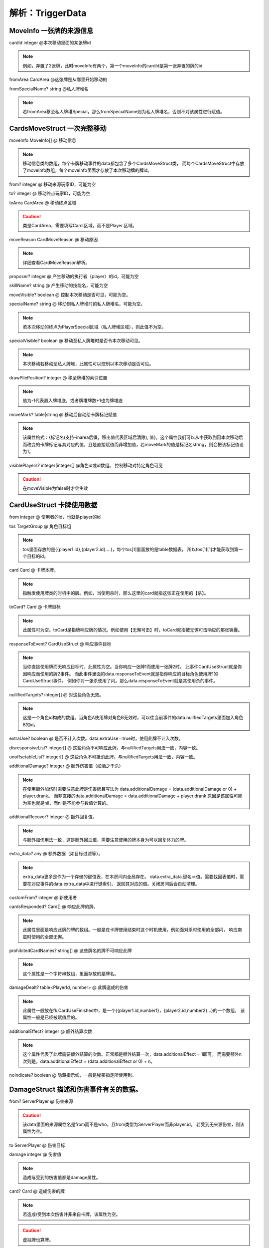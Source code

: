 .. SPDX-License-Identifier:	CC-BY-NC-SA-4.0

解析：TriggerData
=================

MoveInfo 一张牌的来源信息
------------------------

cardId integer @本次移动里面的某张牌id

.. note::
    
    例如，弃置了2张牌，此时moveInfo有两个，第一个moveInfo的cardId是第一张弃置的牌的id

fromArea CardArea @这张牌是从哪里开始移动的

fromSpecialName? string @私人牌堆名

.. note::
    
    若fromArea移至私人牌堆Special，那么fromSpecialName则为私人牌堆名，否则不对该属性进行赋值。


CardsMoveStruct 一次完整移动
---------------------------

moveInfo MoveInfo[] @ 移动信息

.. note::
    
    移动信息类的数组，每个卡牌移动事件的data都包含了多个CardsMoveStruct类，
    而每个CardsMoveStruct中存放了moveInfo数组，每个moveInfo里面才存放了本次移动牌的牌id。

from? integer @ 移动来源玩家ID，可能为空

to? integer @ 移动终点玩家ID，可能为空

toArea CardArea @ 移动终点区域

.. caution::
    
    类是CardArea，需要填写Card.区域，而不是Player.区域。

moveReason CardMoveReason @ 移动原因

.. note::
    
    详细查看CardMoveReason解析。

proposer? integer @ 产生移动的执行者（player）的id，可能为空

skillName? string @ 产生移动的技能名，可能为空

moveVisible? boolean @ 控制本次移动是否可见，可能为空。

specialName? string @ 移动到私人牌堆时的私人牌堆名，可能为空。

.. note::
    
    若本次移动的终点为PlayerSpecial区域（私人牌堆区域），则此值不为空。

specialVisible? boolean @ 移动至私人牌堆时是否令本次移动可见。

.. note::
    
    本次移动若移动至私人牌堆，此属性可以控制以本次移动是否可见。

drawPilePosition? integer @ 移至牌堆的索引位置

.. note::
    
    值为-1代表置入牌堆底，或者牌堆牌数+1也为牌堆底

moveMark? table|string @ 移动后自动给卡牌标记赋值

.. note::
    
    该属性格式：{标记名(支持-inarea后缀，移出值代表区域后清除), 值}。这个属性我们可以从中获取到因本次移动后而改变的卡牌标记与其对应的值，且是直接赋值而非增加值，若moveMark的值是标记名string，则会把该标记值设为1。

visiblePlayers? integer|integer[] @角色id或id数组。 控制移动对特定角色可见

.. caution::
    
    在moveVisible为false时才会生效

CardUseStruct  卡牌使用数据
--------------------------

from integer @ 使用者的id，也就是player的id

tos TargetGroup @ 角色目标组

.. note::
    
    tos里面存放的是{{player1.id},{player2.id}....}，每个tos[1]里面放的是table数据表，
    所以tos[1][1]才能获取到第一个目标的id。

card Card @ 卡牌本牌。

.. note::
    
    指触发使用牌类的时机中的牌。例如，当使用杀时，那么这里的card就指这张正在使用的【杀】。

toCard? Card @ 卡牌目标

.. note::
    
    此属性可为空。toCard是指牌响应牌的情况。例如使用【无懈可击】时，toCard就指被无懈可击响应的那张锦囊。

responseToEvent? CardUseStruct @ 响应事件目标

.. note::
    
    当你直接使用牌而无响应目标时，此属性为空。当你响应一张牌1而使用一张牌2时，
    此事件CardUseStruct就是你因响应而使用的牌2事件。
    而此事件里面的data.responseToEvent就是指你响应的目标角色使用牌1的CardUseStruct事件。
    例如你对一张杀使用了闪。那么data.responseToEvent就是其使用杀的事件。

nullifiedTargets? integer[] @ 对这些角色无效。

.. note::
    
    这是一个角色id构成的数组。当角色A使用牌对角色B无效时，可以往当前事件的data.nullfiedTargets里面加入角色B的id。

extraUse? boolean @ 是否不计入次数。data.extraUse＝true时，使用此牌不计入次数。

disresponsiveList? integer[] @ 这些角色不可响应此牌。与nullifiedTargets用法一致，内容一致。

unoffsetableList? integer[] @ 这些角色不可抵消此牌。与nullifiedTargets用法一致，内容一致。

additionalDamage? integer @ 额外伤害值（如酒之于杀）

.. note::
    
    在使用额外加伤时需要注意此牌是伤害牌且写法为
    data.additionalDamage = (data.additionalDamage or 0) + player.drank。
    而非直接的data.additionalDamage = data.additionalDamage + player.drank
    原因是该属性可能为空也就是nil，而nil是不能参与数值计算的。

additionalRecover? integer @ 额外回复值。

.. note::
    
    与额外加伤用法一致，这是额外回血值，需要注意使用的牌本身为可以回复体力的牌。

extra_data? any @ 额外数据（如目标过滤等）。

.. note::
    
    extra_data更多是作为一个存储的键值表，在本房间内全局存在。
    data.extra_data.键名＝值。需要找回表值时，需要在对应事件的data.extra_data中进行键索引，
    返回其对应的值。关闭房间后会自动清理。

customFrom? integer @ 新使用者

cardsResponded? Card[] @ 响应此牌的牌。

.. note::
    
    此属性里面是响应此牌的牌的数组。一般是在卡牌使用结束时这个时机使用，例如面对杀时使用的全部闪，
    响应南蛮时使用的全部无懈。

prohibitedCardNames? string[] @ 这些牌名的牌不可响应此牌

.. note::
    
    这个属性是一个字符串数组，里面存放的是牌名。

damageDealt? table<PlayerId, number> @ 此牌造成的伤害

.. note::
    
    此属性一般放在fk.CardUseFinished中，是一个{{player1.id,number1}，{player2.id,number2}...}的一个数组，
    该属性一般是已经被赋值后的。

additionalEffect? integer @ 额外结算次数

.. note::
    
    这个属性代表了此牌需要额外结算的次数。正常都是额外结算一次，data.additionalEffect = 1即可。
    而需要额外n次则是，data.additionalEffect = (data.additionalEffect or 0) + n。

noIndicate? boolean @ 隐藏指示线，一般是秘密指定所使用到。


DamageStruct 描述和伤害事件有关的数据。
------------------------------------

from? ServerPlayer @ 伤害来源

.. caution::
    
    该data里面的来源属性名是from而不是who，且from类型为ServerPlayer而非player.id。
    若受到无来源伤害，则该属性为空。

to ServerPlayer @ 伤害目标

damage integer @ 伤害值

.. note::
    
    造成与受到的伤害值都是damage属性。

card? Card @ 造成伤害的牌

.. note::
    
    若造成/受到本次伤害并非来自卡牌，该属性为空。

.. caution::
    
    虚拟牌也算牌。

chain? boolean @ 伤害是否是铁索传导的伤害

damageType? DamageType @ 伤害的属性

.. note::
    
    DamageType integer
    fk.NormalDamage = 1
    fk.ThunderDamage = 2
    fk.FireDamage = 3
    fk.IceDamage = 4
    若本属性为空则默认为无属性伤害。

skillName? string @ 造成本次伤害的技能名

beginnerOfTheDamage? boolean @ 是否是本次铁索传导的起点

by_user? boolean @ 是否由卡牌直接生效造成的伤害。

chain_table? ServerPlayer[] @ 铁索连环表

.. note::
    
    此属性里面存放的是因本次伤害而产生铁索连环传导的目标们


.. caution::
    
    该属性不包括因此伤害事件的目标，也就是data.to。原因是该属性由铁索连环技能组获取，对横置目标造成伤害。
    而data.to已经受到了本次伤害并解除了连环状态，所以排除data.to。


RecoverStruct 描述和回复体力有关的数据。
-------------------------------------

who ServerPlayer @ 回复体力的角色

num integer @ 回复值

.. caution::
    
    此处为变化量，且仅为不小于1的正数。

recoverBy? ServerPlayer @ 此次回复的回复来源

skillName? string @ 因何种技能而回复

card? Card @ 造成此次回复的卡牌


DyingStruct 描述和濒死事件有关的数据
----------------------------------

who integer @ 濒死角色的id

damage DamageStruct @ 造成此次濒死的伤害数据

.. caution::
    
    这里的伤害数据不仅仅是指类型为damage的伤害，血量调整与失去体力都拥有这个数据。

ignoreDeath? boolean @ 是否不进行死亡结算


DeathStruct 描述和死亡事件有关的数据
----------------------------------

who integer @ 死亡角色的id

damage DamageStruct @ 造成此次死亡的伤害数据

.. note::
    
    参考DyingStruct的damage。


AimStruct 处理使用牌目标的数据
-----------------------------

from integer @ 使用此牌者的id

card Card @ 卡牌本牌，目前被使用的牌

tos AimGroup @ 总角色目标。

.. note::
    
    tos＝{{玩家的id列表}，{}，{}}。所以要获取第一个目标就是data.tos[1][1]，第二个目标是data.tos[1][2]。

to integer @ 当前角色目标

.. note::
    
    这里的to代表了卡牌正在处理的目标角色的id，也就是tos[1]里面的正在处理的id。
    如果想要达到每个目标都执行效果，那么可以直接使用data.to而不用遍历data.tos。

subTargets? integer[] @ 子目标，角色id数组

.. note::
    
    子目标是指，卡牌在原有目标基础上，还需要额外选择一名目标。
    例如借刀杀人，是选择了一名角色发动其效果，然后再根据借刀杀人效果指定另一名角色。
    但是aoe那种不算是子目标，因为在一开始卡牌都已经全部指定了，并没有额外指定。

targetGroup? TargetGroup @ 目标组

.. note::
    
    这里存放的是使用卡牌数据中的tos，也就是卡牌目标组{{player1.id}，{player2.id}...}等。

nullifiedTargets? integer[] @ 对这些角色无效

.. note::
    
    参考CardUseStruct中的此属性。

firstTarget boolean @ 是否是第一个目标

additionalDamage? integer @ 额外伤害值（如酒之于杀）

.. note::
    
    参考CardUseStruct中的此属性。

additionalRecover? integer @ 额外回复值

.. note::
    
    参考CardUseStruct中的此属性。

disresponsive? boolean @ 是否令此牌不可响应

unoffsetable? boolean @ 是否令此牌不可抵消

fixedResponseTimes? table<string, integer>|integer @ 额外响应请求

.. note::
    
    此属性可以更改本次使用的牌所需要响应牌的次数，若无需要响应的牌则为空。
    假设你使用杀需要两张闪才能抵消，可以在on_use中增加此代码data.fixedResponseTimes["jink"]＝2。

fixedAddTimesResponsors? integer[] @ 额外响应请求的角色id数组。

.. note::
    
    该顺序是角色id数组，添加进该属性的角色id在响应其他角色的卡牌时会额外进行响应询问。
    例如无双的目标，会额外询问两次响应【闪】

additionalEffect? integer @额外结算次数

.. note::
    
    该属性是额外效果结算次数，使用时代码可为
    data.additionalEffect = (data.additionalEffect or 0) + n（n为自定义动态变化量）。
    或者data.additionalEffect = n。n为自定义固定变化量。
    当data.additionalEffect=1时，该效果额外结算一次，总共结算2次。


HpChangedData 描述和一次体力变化有关的数据
----------------------------------------

num integer @ 体力变化量，可能是正数或者负数

.. caution::
    
    这是体力变化量，而不是当前体力值。例如，3血受到1点伤害变成2血。这里的data.num为-1而不是2。
    为正代表体力增加量，为负则是体力减少量。

shield_lost integer|nil @ 护甲变化量。

.. caution::
    
    护甲变化量与体力变化量不一样，护甲变化量只有正数，代表了本次事件所失去的护甲值。若体力变化前无护甲则本属性为空。

reason string @ 体力变化原因

.. note::
    
    体力变化原因分为:"loseHp", "damage", "recover"，填写此项时需注意与其他原因string区别开来。

skillName string @ 引起体力变化的技能名

damageEvent? DamageStruct @ 引起这次体力变化的伤害数据。

.. caution::
    
    只有当体力变化原因为"damage"时，此属性才不为空。

preventDying? boolean @ 是否阻止本次体力变更流程引发濒死流程。

.. note::
    
    当此项为true时，本次体力变化后不进入濒死。可以参考周泰。


HpLostData 描述跟失去体力有关的数据
---------------------------------

num integer @ 失去体力的数值

.. caution::
    
    该属性同样是变化量，但是只有正数，代表了失去的体力数量。

skillName string @ 导致本次体力失去的技能名


MaxHpChangedData 描述跟体力上限变化有关的数据
-------------------------------------------

num integer @ 体力上限变化量

.. note::
    
    可为正，可为负。具体参考HpChangedData里面的num。


SkillEffectEvent 技能效果的数据
------------------------------

from integer @ 此技能的使用者id

tos integer[] @ 此技能选择的目标角色id数组

cards integer[] @ 此技能选择的目标卡牌id数组


JudgeStruct 判定的数据
----------------------

who ServerPlayer @ 判定者

card Card @ 当前判定牌

reason string @ 判定原因

.. note::
    
    该属性是引发本次判定的技能名称。

pattern string @ 判定成立条件

skipDrop? boolean @ 是否令本次判定牌不进入弃牌堆


CardResponseEvent 卡牌响应的数据
-------------------------------

from integer @ 响应者id

card Card @ 响应的卡牌

responseToEvent? CardEffectEvent @ 响应事件目标

skipDrop? boolean @ 是否令本次响应的牌不进入弃牌堆

customFrom? integer @ 新响应者


DrawCardStruct 摸牌的数据
------------------------

who ServerPlayer @ 摸牌者

num number @ 摸牌数

skillName string @ 技能名，因什么技能摸牌。

fromPlace "top"|"bottom" @ 摸牌的位置，"top"代表牌堆顶，"bottom"代表牌堆底


TurnStruct 回合事件的数据
------------------------

reason string? @ 当前额外回合的原因，不为额外回合则为game_rule。一般为技能名。

phase_table? Phase[] @ 此回合将进行的阶段，填空则为正常流程。


PindianResult 拼点结果
---------------------

toCard Card @ 被拼点者所使用的牌

winner? ServerPlayer @ 赢家，可能不存在


PindianStruct 拼点的数据
-----------------------

from ServerPlayer @ 拼点发起者

tos ServerPlayer[] @ 拼点目标

fromCard Card @ 拼点发起者拼点牌

results table<integer, PindianResult> @ 结果

.. note::
    
    result里面的键是被拼点者的id，其对应的PindianResult里面的winner则是拼点双方的赢家，也可能是空值。

reason string @ 拼点原因，一般是技能名